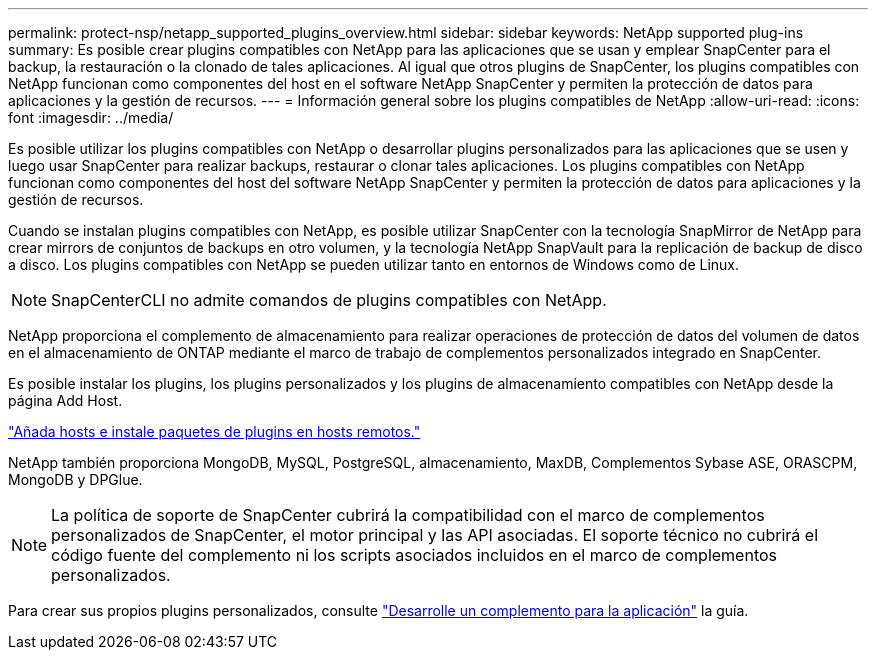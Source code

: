 ---
permalink: protect-nsp/netapp_supported_plugins_overview.html 
sidebar: sidebar 
keywords: NetApp supported plug-ins 
summary: Es posible crear plugins compatibles con NetApp para las aplicaciones que se usan y emplear SnapCenter para el backup, la restauración o la clonado de tales aplicaciones. Al igual que otros plugins de SnapCenter, los plugins compatibles con NetApp funcionan como componentes del host en el software NetApp SnapCenter y permiten la protección de datos para aplicaciones y la gestión de recursos. 
---
= Información general sobre los plugins compatibles de NetApp
:allow-uri-read: 
:icons: font
:imagesdir: ../media/


[role="lead"]
Es posible utilizar los plugins compatibles con NetApp o desarrollar plugins personalizados para las aplicaciones que se usen y luego usar SnapCenter para realizar backups, restaurar o clonar tales aplicaciones. Los plugins compatibles con NetApp funcionan como componentes del host del software NetApp SnapCenter y permiten la protección de datos para aplicaciones y la gestión de recursos.

Cuando se instalan plugins compatibles con NetApp, es posible utilizar SnapCenter con la tecnología SnapMirror de NetApp para crear mirrors de conjuntos de backups en otro volumen, y la tecnología NetApp SnapVault para la replicación de backup de disco a disco. Los plugins compatibles con NetApp se pueden utilizar tanto en entornos de Windows como de Linux.


NOTE: SnapCenterCLI no admite comandos de plugins compatibles con NetApp.

NetApp proporciona el complemento de almacenamiento para realizar operaciones de protección de datos del volumen de datos en el almacenamiento de ONTAP mediante el marco de trabajo de complementos personalizados integrado en SnapCenter.

Es posible instalar los plugins, los plugins personalizados y los plugins de almacenamiento compatibles con NetApp desde la página Add Host.

link:add_hosts_and_install_plug_in_packages_on_remote_hosts.html["Añada hosts e instale paquetes de plugins en hosts remotos."^]

NetApp también proporciona MongoDB, MySQL, PostgreSQL, almacenamiento, MaxDB, Complementos Sybase ASE, ORASCPM, MongoDB y DPGlue.


NOTE: La política de soporte de SnapCenter cubrirá la compatibilidad con el marco de complementos personalizados de SnapCenter, el motor principal y las API asociadas. El soporte técnico no cubrirá el código fuente del complemento ni los scripts asociados incluidos en el marco de complementos personalizados.

Para crear sus propios plugins personalizados, consulte link:develop_a_plug_in_for_your_application.html["Desarrolle un complemento para la aplicación"^] la guía.
